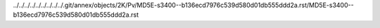 ../../../../../../../../../.git/annex/objects/2K/Pv/MD5E-s3400--b136ecd7976c539d580d01db555ddd2a.rst/MD5E-s3400--b136ecd7976c539d580d01db555ddd2a.rst